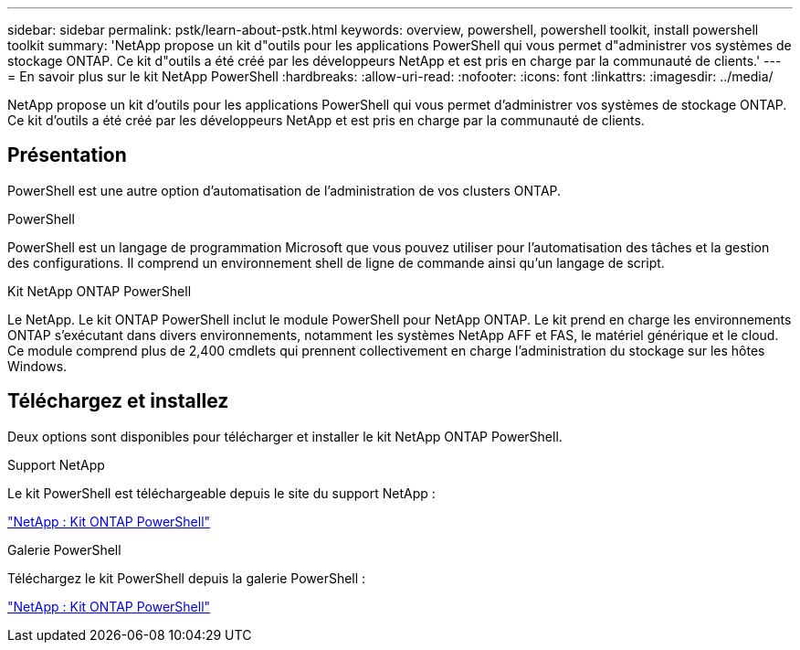 ---
sidebar: sidebar 
permalink: pstk/learn-about-pstk.html 
keywords: overview, powershell, powershell toolkit, install powershell toolkit 
summary: 'NetApp propose un kit d"outils pour les applications PowerShell qui vous permet d"administrer vos systèmes de stockage ONTAP. Ce kit d"outils a été créé par les développeurs NetApp et est pris en charge par la communauté de clients.' 
---
= En savoir plus sur le kit NetApp PowerShell
:hardbreaks:
:allow-uri-read: 
:nofooter: 
:icons: font
:linkattrs: 
:imagesdir: ../media/


[role="lead"]
NetApp propose un kit d'outils pour les applications PowerShell qui vous permet d'administrer vos systèmes de stockage ONTAP. Ce kit d'outils a été créé par les développeurs NetApp et est pris en charge par la communauté de clients.



== Présentation

PowerShell est une autre option d'automatisation de l'administration de vos clusters ONTAP.

.PowerShell
PowerShell est un langage de programmation Microsoft que vous pouvez utiliser pour l'automatisation des tâches et la gestion des configurations. Il comprend un environnement shell de ligne de commande ainsi qu'un langage de script.

.Kit NetApp ONTAP PowerShell
Le NetApp. Le kit ONTAP PowerShell inclut le module PowerShell pour NetApp ONTAP. Le kit prend en charge les environnements ONTAP s'exécutant dans divers environnements, notamment les systèmes NetApp AFF et FAS, le matériel générique et le cloud. Ce module comprend plus de 2,400 cmdlets qui prennent collectivement en charge l'administration du stockage sur les hôtes Windows.



== Téléchargez et installez

Deux options sont disponibles pour télécharger et installer le kit NetApp ONTAP PowerShell.

.Support NetApp
Le kit PowerShell est téléchargeable depuis le site du support NetApp :

https://mysupport.netapp.com/site/tools/tool-eula/ontap-powershell-toolkit["NetApp : Kit ONTAP PowerShell"^]

.Galerie PowerShell
Téléchargez le kit PowerShell depuis la galerie PowerShell :

https://www.powershellgallery.com/packages/NetApp.ONTAP/["NetApp : Kit ONTAP PowerShell"^]
